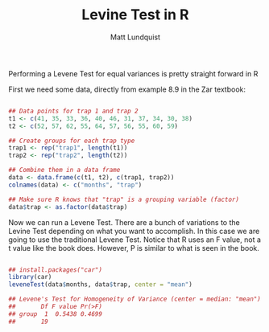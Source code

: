 #+TITLE: Levine Test in R
#+AUTHOR: Matt Lundquist

Performing a Levene Test for equal variances is pretty straight forward in R

First we need some data, directly from example 8.9 in the Zar textbook:

#+BEGIN_SRC R :session :results output

## Data points for trap 1 and trap 2 
t1 <- c(41, 35, 33, 36, 40, 46, 31, 37, 34, 30, 38)
t2 <- c(52, 57, 62, 55, 64, 57, 56, 55, 60, 59)

## Create groups for each trap type
trap1 <- rep("trap1", length(t1))
trap2 <- rep("trap2", length(t2)) 

## Combine them in a data frame
data <- data.frame(c(t1, t2), c(trap1, trap2))
colnames(data) <- c("months", "trap")

## Make sure R knows that "trap" is a grouping variable (factor)
data$trap <- as.factor(data$trap)
#+END_SRC

#+RESULTS:

Now we can run a Levene Test. There are a bunch of variations to
the Levine Test depending on what you want to accomplish. In this
case we are going to use the traditional Levene Test. Notice that R uses an
F value, not a t value like the book does. However, P is similar to
what is seen in the book.

#+BEGIN_SRC R :session :results output

## install.packages("car")
library(car)
leveneTest(data$months, data$trap, center = "mean")

## Levene's Test for Homogeneity of Variance (center = median: "mean")
##       Df F value Pr(>F)
## group  1  0.5438 0.4699
##       19

#+END_SRC

#+RESULTS:
: Levene's Test for Homogeneity of Variance (center = "mean")
:       Df F value Pr(>F)
: group  1  0.4927 0.4913
:       19
* 
